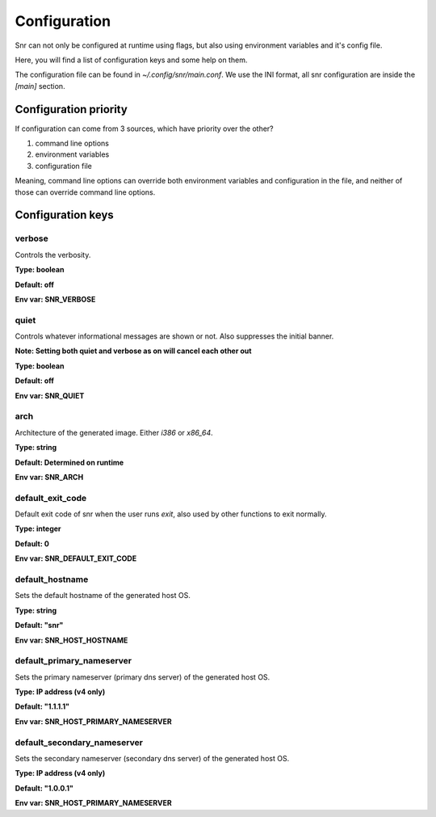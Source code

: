Configuration
=============

Snr can not only be configured at runtime using flags, but also using environment variables and it's config file.

Here, you will find a list of configuration keys and some help on them.

The configuration file can be found in `~/.config/snr/main.conf`.
We use the INI format, all snr configuration are inside the `[main]` section.

Configuration priority
----------------------

If configuration can come from 3 sources, which have priority over the other?

1. command line options 
2. environment variables
3. configuration file

Meaning, command line options can override both environment variables and configuration in the file, and neither of those can override command line options.

Configuration keys
------------------

verbose
^^^^^^^

Controls the verbosity.

**Type: boolean**

**Default: off**

**Env var: SNR_VERBOSE**

quiet
^^^^^

Controls whatever informational messages are shown or not. Also suppresses the initial banner.

**Note: Setting both quiet and verbose as on will cancel each other out**

**Type: boolean**

**Default: off**

**Env var: SNR_QUIET**

arch
^^^^

Architecture of the generated image. Either `i386` or `x86_64`.

**Type: string**

**Default: Determined on runtime**

**Env var: SNR_ARCH**


default_exit_code
^^^^^^^^^^^^^^^^^

Default exit code of snr when the user runs `exit`, also used by other functions to exit normally.

**Type: integer**

**Default: 0**

**Env var: SNR_DEFAULT_EXIT_CODE**


default_hostname
^^^^^^^^^^^^^^^^

Sets the default hostname of the generated host OS.

**Type: string**

**Default: "snr"**

**Env var: SNR_HOST_HOSTNAME**

default_primary_nameserver
^^^^^^^^^^^^^^^^^^^^^^^^^^

Sets the primary nameserver (primary dns server) of the generated host OS.

**Type: IP address (v4 only)**

**Default: "1.1.1.1"**

**Env var: SNR_HOST_PRIMARY_NAMESERVER**

default_secondary_nameserver
^^^^^^^^^^^^^^^^^^^^^^^^^^^^

Sets the secondary nameserver (secondary dns server) of the generated host OS.

**Type: IP address (v4 only)**

**Default: "1.0.0.1"**

**Env var: SNR_HOST_PRIMARY_NAMESERVER**
